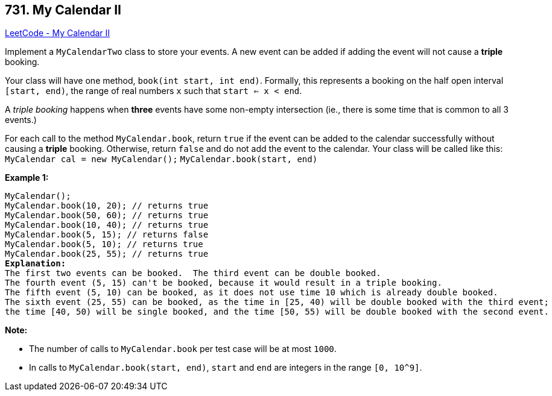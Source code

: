 == 731. My Calendar II

https://leetcode.com/problems/my-calendar-ii/[LeetCode - My Calendar II]

Implement a `MyCalendarTwo` class to store your events. A new event can be added if adding the event will not cause a *triple* booking.

Your class will have one method, `book(int start, int end)`. Formally, this represents a booking on the half open interval `[start, end)`, the range of real numbers `x` such that `start <= x < end`.

A _triple booking_ happens when *three* events have some non-empty intersection (ie., there is some time that is common to all 3 events.)

For each call to the method `MyCalendar.book`, return `true` if the event can be added to the calendar successfully without causing a *triple* booking. Otherwise, return `false` and do not add the event to the calendar.
Your class will be called like this: `MyCalendar cal = new MyCalendar();` `MyCalendar.book(start, end)`

*Example 1:*

[subs="verbatim,quotes,macros"]
----
MyCalendar();
MyCalendar.book(10, 20); // returns true
MyCalendar.book(50, 60); // returns true
MyCalendar.book(10, 40); // returns true
MyCalendar.book(5, 15); // returns false
MyCalendar.book(5, 10); // returns true
MyCalendar.book(25, 55); // returns true
*Explanation:* 
The first two events can be booked.  The third event can be double booked.
The fourth event (5, 15) can't be booked, because it would result in a triple booking.
The fifth event (5, 10) can be booked, as it does not use time 10 which is already double booked.
The sixth event (25, 55) can be booked, as the time in [25, 40) will be double booked with the third event;
the time [40, 50) will be single booked, and the time [50, 55) will be double booked with the second event.
----

 

*Note:*


* The number of calls to `MyCalendar.book` per test case will be at most `1000`.
* In calls to `MyCalendar.book(start, end)`, `start` and `end` are integers in the range `[0, 10^9]`.


 
